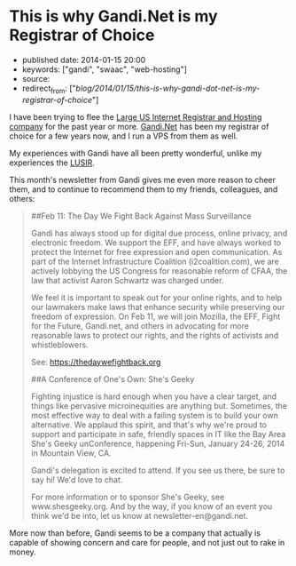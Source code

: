 * This is why Gandi.Net is my Registrar of Choice
  :PROPERTIES:
  :CUSTOM_ID: this-is-why-gandi.net-is-my-registrar-of-choice
  :END:

- published date: 2014-01-15 20:00
- keywords: ["gandi", "swaac", "web-hosting"]
- source:
- redirect_from: ["/blog/2014/01/15/this-is-why-gandi-dot-net-is-my-registrar-of-choice/"]

I have been trying to flee the [[http://www.theregister.co.uk/2011/07/12/godaddy_shuts_down_nodaddy/][Large US Internet Registrar and Hosting company]] for the past year or more. [[http://gandi.net][Gandi.Net]] has been my registrar of choice for a few years now, and I run a VPS from them as well.

My experiences with Gandi have all been pretty wonderful, unlike my experiences the [[http://www.theregister.co.uk/2011/07/12/godaddy_shuts_down_nodaddy/][LUSIR]].

This month's newsletter from Gandi gives me even more reason to cheer them, and to continue to recommend them to my friends, colleagues, and others:

#+BEGIN_QUOTE
  ##Feb 11: The Day We Fight Back Against Mass Surveillance

  Gandi has always stood up for digital due process, online privacy, and electronic freedom. We support the EFF, and have always worked to protect the Internet for free expression and open communication. As part of the Internet Infrastructure Coalition (i2coalition.com), we are actively lobbying the US Congress for reasonable reform of CFAA, the law that activist Aaron Schwartz was charged under.

  We feel it is important to speak out for your online rights, and to help our lawmakers make laws that enhance security while preserving our freedom of expression. On Feb 11, we will join Mozilla, the EFF, Fight for the Future, Gandi.net, and others in advocating for more reasonable laws to protect our rights, and the rights of activists and whistleblowers.

  See: https://thedaywefightback.org

  ##A Conference of One's Own: She's Geeky

  Fighting injustice is hard enough when you have a clear target, and things like pervasive microinequities are anything but. Sometimes, the most effective way to deal with a failing system is to build your own alternative. We applaud this spirit, and that's why we're proud to support and participate in safe, friendly spaces in IT like the Bay Area She's Geeky unConference, happening Fri-Sun, January 24-26, 2014 in Mountain View, CA.

  Gandi's delegation is excited to attend. If you see us there, be sure to say hi! We'd love to chat.

  For more information or to sponsor She's Geeky, see www.shesgeeky.org. And by the way, if you know of an event you think we'd be into, let us know at newsletter-en@gandi.net.
#+END_QUOTE

More now than before, Gandi seems to be a company that actually is capable of showing concern and care for people, and not just out to rake in money.
